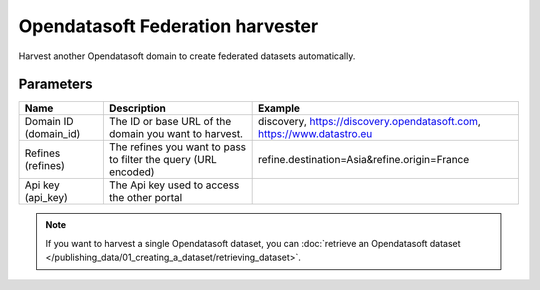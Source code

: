Opendatasoft Federation harvester
=================================

Harvest another Opendatasoft domain to create federated datasets automatically.

Parameters
----------

.. list-table::
   :header-rows: 1

   * * Name
     * Description
     * Example
   * * Domain ID (domain_id)
     * The ID or base URL of the domain you want to harvest.
     * discovery, https://discovery.opendatasoft.com, https://www.datastro.eu
   * * Refines (refines)
     * The refines you want to pass to filter the query (URL encoded)
     * refine.destination=Asia&refine.origin=France
   * * Api key (api_key)
     * The Api key used to access the other portal
     *

.. admonition:: Note
   :class: note

   If you want to harvest a single Opendatasoft dataset, you can :doc:`retrieve an Opendatasoft dataset </publishing_data/01_creating_a_dataset/retrieving_dataset>`.
